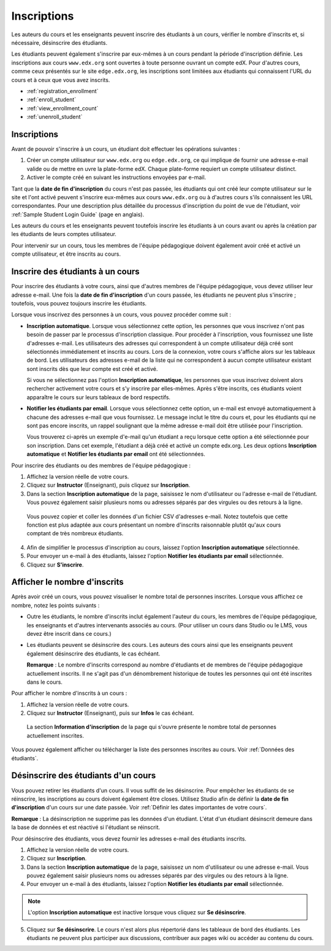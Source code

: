 .. _Enrollment:

############
Inscriptions
############

Les auteurs du cours et les enseignants peuvent inscrire des étudiants à un cours, vérifier le nombre d'inscrits et, si nécessaire, désinscrire des étudiants.

Les étudiants peuvent également s'inscrire par eux-mêmes à un cours pendant la période d'inscription définie. Les inscriptions aux cours ``www.edx.org`` sont ouvertes à toute personne ouvrant un compte edX. Pour d'autres cours, comme ceux présentés sur le site ``edge.edx.org``, les inscriptions sont limitées aux étudiants qui connaissent l'URL du cours et à ceux que vous avez inscrits.

* :ref:`registration_enrollment`

* :ref:`enroll_student`

* :ref:`view_enrollment_count`

* :ref:`unenroll_student`

.. _registration_enrollment:

************
Inscriptions
************

Avant de pouvoir s'inscrire à un cours, un étudiant doit effectuer les opérations suivantes :

#. Créer un compte utilisateur sur ``www.edx.org`` ou ``edge.edx.org``, ce qui implique de fournir une adresse e-mail valide ou de mettre en uvre la plate-forme edX. Chaque plate-forme requiert un compte utilisateur distinct.

#. Activer le compte créé en suivant les instructions envoyées par e-mail.

Tant que la **date de fin d'inscription** du cours n'est pas passée, les étudiants qui ont créé leur compte utilisateur sur le site et l'ont activé peuvent s'inscrire eux-mêmes aux cours ``www.edx.org`` ou à d'autres cours s'ils connaissent les URL correspondantes.
Pour une description plus détaillée du processus d'inscription du point de vue de l'étudiant, voir :ref:`Sample Student Login Guide` (page en anglais).

Les auteurs du cours et les enseignants peuvent toutefois inscrire les étudiants à un cours avant ou après la création par les étudiants de leurs comptes utilisateur.

Pour intervenir sur un cours, tous les membres de l'équipe pédagogique doivent également avoir créé et activé un compte utilisateur, et être inscrits au cours.

.. _enroll_student:

*********************************
Inscrire des étudiants à un cours
*********************************

Pour inscrire des étudiants à votre cours, ainsi que d'autres membres de l'équipe pédagogique, vous devez utiliser leur adresse e-mail. Une fois la **date de fin d'inscription** d'un cours passée, les étudiants ne peuvent plus s'inscrire ; toutefois, vous pouvez toujours inscrire les étudiants.

Lorsque vous inscrivez des personnes à un cours, vous pouvez procéder comme suit :

* **Inscription automatique**. Lorsque vous sélectionnez cette option, les personnes que vous inscrivez n'ont pas besoin de passer par le processus d'inscription classique. Pour procéder à l'inscription, vous fournissez une liste d'adresses e-mail. Les utilisateurs des adresses qui correspondent à un compte utilisateur déjà créé sont sélectionnés immédiatement et inscrits au cours. Lors de la connexion, votre cours s'affiche alors sur les tableaux de bord. Les utilisateurs des adresses e-mail de la liste qui ne correspondent à aucun compte utilisateur existant sont inscrits dès que leur compte est créé et activé.

  Si vous ne sélectionnez pas l'option **Inscription automatique**, les personnes que vous inscrivez doivent alors rechercher activement votre cours et s'y inscrire par elles-mêmes. Après s'être inscrits, ces étudiants voient apparaître le cours sur leurs tableaux de bord respectifs.

* **Notifier les étudiants par email**. Lorsque vous sélectionnez cette option, un e-mail est envoyé automatiquement à chacune des adresses e-mail que vous fournissez. Le message inclut le titre du cours et, pour les étudiants qui ne sont pas encore inscrits, un rappel soulignant que la même adresse e-mail doit être utilisée pour l'inscription.

  Vous trouverez ci-après un exemple d'e-mail qu'un étudiant a reçu lorsque cette option a été sélectionnée pour son inscription. Dans cet exemple, l'étudiant a déjà créé et activé un compte edx.org. Les deux options **Inscription automatique** et **Notifier les étudiants par email** ont été sélectionnées.

  .. image:: ../Images/Course_Enrollment_Email.png
        :alt: E-mail invitant un étudiant à s'inscrire à un cours edx.org

Pour inscrire des étudiants ou des membres de l'équipe pédagogique :

#. Affichez la version réelle de votre cours.

#. Cliquez sur **Instructor** (Enseignant), puis cliquez sur **Inscription**. 

#. Dans la section **Inscription automatique** de la page, saisissez le nom d'utilisateur ou l'adresse e-mail de l'étudiant. Vous pouvez également saisir plusieurs noms ou adresses séparés par des virgules ou des retours à la ligne.

  Vous pouvez copier et coller les données d'un fichier CSV d'adresses e-mail. Notez toutefois que cette fonction est plus adaptée aux cours présentant un nombre d'inscrits raisonnable plutôt qu'aux cours comptant de très nombreux étudiants.

4. Afin de simplifier le processus d'inscription au cours, laissez l'option **Inscription automatique** sélectionnée.

#. Pour envoyer un e-mail à des étudiants, laissez l'option **Notifier les étudiants par email** sélectionnée.

#. Cliquez sur **S'inscrire**.

.. _view_enrollment_count:

*****************************
Afficher le nombre d'inscrits
*****************************

Après avoir créé un cours, vous pouvez visualiser le nombre total de personnes inscrites. Lorsque vous affichez ce nombre, notez les points suivants :

* Outre les étudiants, le nombre d'inscrits inclut également l'auteur du cours, les membres de l'équipe pédagogique, les enseignants et d'autres intervenants associés au cours. (Pour utiliser un cours dans Studio ou le LMS, vous devez être inscrit dans ce cours.)

* Les étudiants peuvent se désinscrire des cours. Les auteurs des cours ainsi que les enseignants peuvent également désinscrire des étudiants, le cas échéant.

  **Remarque** : Le nombre d'inscrits correspond au nombre d'étudiants et de membres de l'équipe pédagogique actuellement inscrits. Il ne s'agit pas d'un dénombrement historique de toutes les personnes qui ont été inscrites dans le cours.

Pour afficher le nombre d'inscrits à un cours :

#. Affichez la version réelle de votre cours.

#. Cliquez sur **Instructor** (Enseignant), puis sur **Infos** le cas échéant. 

  La section **Information d'inscription** de la page qui s'ouvre présente le nombre total de personnes actuellement inscrites.

Vous pouvez également afficher ou télécharger la liste des personnes inscrites au cours. Voir :ref:`Données des étudiants`.

.. _unenroll_student:

************************************
Désinscrire des étudiants d'un cours
************************************

Vous pouvez retirer les étudiants d'un cours. Il vous suffit de les désinscrire. Pour empêcher les étudiants de se réinscrire, les inscriptions au cours doivent également être closes. Utilisez Studio afin de définir la **date de fin d'inscription** d'un cours sur une date passée. Voir :ref:`Définir les dates importantes de votre cours`.

**Remarque** : La désinscription ne supprime pas les données d'un étudiant. L'état d'un étudiant désinscrit demeure dans la base de données et est réactivé si l'étudiant se réinscrit.

Pour désinscrire des étudiants, vous devez fournir les adresses e-mail des étudiants inscrits. 

#. Affichez la version réelle de votre cours.

#. Cliquez sur **Inscription**. 

#. Dans la section **Inscription automatique** de la page, saisissez un nom d'utilisateur ou une adresse e-mail. Vous pouvez également saisir plusieurs noms ou adresses séparés par des virgules ou des retours à la ligne.

#. Pour envoyer un e-mail à des étudiants, laissez l'option **Notifier les étudiants par email** sélectionnée.

.. note:: L'option **Inscription automatique** est inactive lorsque vous cliquez sur **Se désinscrire**.

5. Cliquez sur **Se désinscrire**. Le cours n'est alors plus répertorié dans les tableaux de bord des étudiants. Les étudiants ne peuvent plus participer aux discussions, contribuer aux pages wiki ou accéder au contenu du cours.
